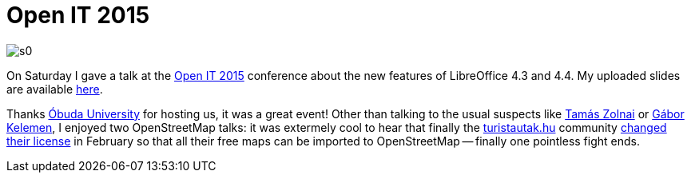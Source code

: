 = Open IT 2015

:slug: openit-2015
:category: libreoffice
:tags: en
:date: 2015-04-21T14:29:55Z

image::https://lh3.googleusercontent.com/-bcwPYUJF04A/VTY_cdBo8bI/AAAAAAAAFac/B5ICyiGoKaY/s0/[align="center"]

On Saturday I gave a talk at the http://openit.eventbrite.com/[Open IT 2015]
conference about the new features of LibreOffice 4.3 and 4.4.  My uploaded
slides are available
https://speakerdeck.com/vmiklos/4-dot-4-es-kiadasban[here].

Thanks https://www.uni-obuda.hu/en[Óbuda University] for hosting us, it was a
great event! Other than talking to the usual suspects like
http://zolnaitamas.blogspot.com/[Tamás Zolnai] or
https://plus.google.com/117194932353487735021/posts[Gábor Kelemen], I enjoyed
two OpenStreetMap talks: it was extermely cool to hear that finally the
http://turistautak.hu/[turistautak.hu] community
http://wiki.openstreetmap.org/wiki/WikiProject_Hungary/Import%C3%A1l%C3%A1s/turistautak.hu[changed
their license] in February so that all their free maps can be imported to
OpenStreetMap -- finally one pointless fight ends.

// vim: ft=asciidoc
